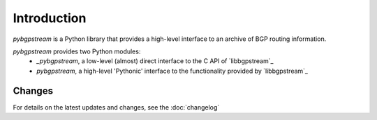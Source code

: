 Introduction
========================

`pybgpstream` is a Python library that provides a high-level interface to an
archive of BGP routing information.

`pybgpstream` provides two Python modules:
 - `_pybgpstream`, a low-level (almost) direct interface to the C API of
   `libbgpstream`_
 - `pybgpstream`, a high-level 'Pythonic' interface to the functionality
   provided by `libbgpstream`_

.. _libbgpstream https://github.com/caida/bgpstream


-------
Changes
-------

For details on the latest updates and changes, see the :doc:`changelog`
